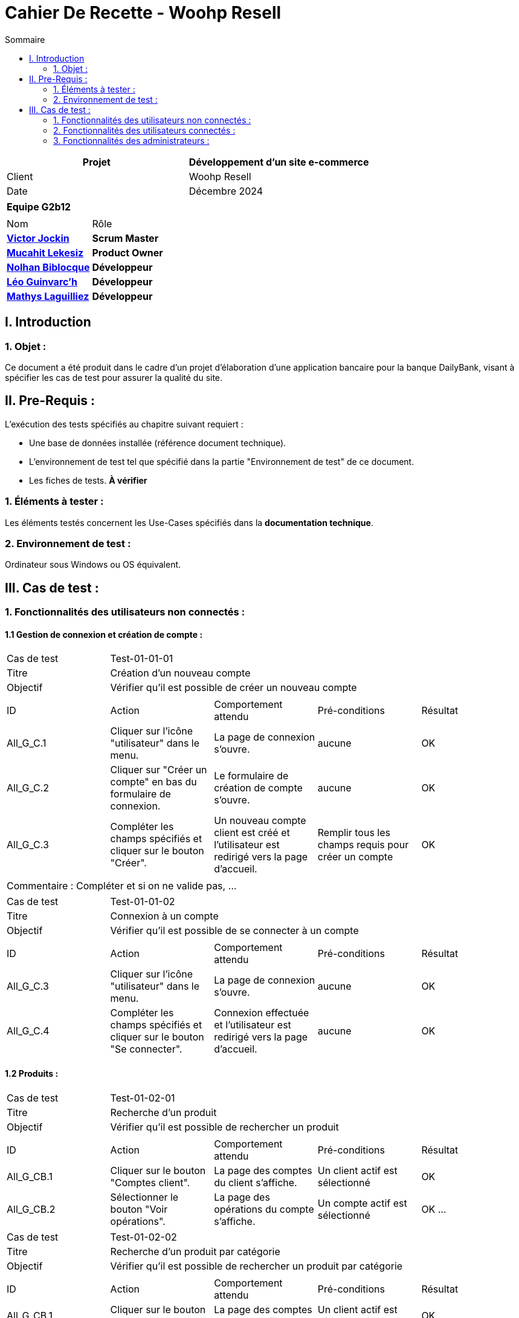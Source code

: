 = Cahier De Recette - Woohp Resell
:toc:
:toc-title: Sommaire

[cols="2*"]
|===
| Projet | Développement d'un site e-commerce

| Client | Woohp Resell

| Date | Décembre 2024

|===

|===
2+^| *Equipe G2b12*
2+|
| Nom | Rôle |
https://github.com/VictorJockin[*Victor Jockin*] | *Scrum Master* |
https://github.com/34lks66[*Mucahit Lekesiz*] | *Product Owner* |
https://github.com/Hextaz[*Nolhan Biblocque*] | *Développeur* |
https://github.com/Ezeloss[*Léo Guinvarc'h*] | *Développeur* |
https://github.com/ImHereForWhat/[*Mathys Laguilliez*] | *Développeur* 
|===


== I. Introduction
=== 1. Objet :
[.text-justify]
Ce document a été produit dans le cadre d'un projet d'élaboration d'une application bancaire pour la banque DailyBank, visant à spécifier les cas de test pour assurer la qualité du site.

== II. Pre-Requis :
[.text-justify]
L'exécution des tests spécifiés au chapitre suivant requiert :

* Une base de données installée (référence document technique).
* L'environnement de test tel que spécifié dans la partie "Environnement de test" de ce document.
* Les fiches de tests. *À vérifier*


=== 1. Éléments à tester :
[.text-justify]
Les éléments testés concernent les Use-Cases spécifiés dans la *documentation technique*.


=== 2. Environnement de test :
[.text-justify]
Ordinateur sous Windows ou OS équivalent.



== III. Cas de test :
=== 1. Fonctionnalités des utilisateurs non connectés :
==== 1.1 Gestion de connexion et création de compte :

|====

>|Cas de test 4+|Test-01-01-01
>|Titre 4+|Création d'un nouveau compte
>|Objectif 4+| Vérifier qu'il est possible de créer un nouveau compte

5+|
^|ID ^|Action ^|Comportement attendu ^|Pré-conditions ^|Résultat
^|All_G_C.1 ^|Cliquer sur l'icône "utilisateur" dans le menu. ^|La page de connexion s'ouvre. ^| aucune ^|OK
^|All_G_C.2 ^|Cliquer sur "Créer un compte" en bas du formulaire de connexion. ^|Le formulaire de création de compte s'ouvre. ^| aucune ^|OK
^|All_G_C.3 ^|Compléter les champs spécifiés et cliquer sur le bouton "Créer". ^|Un nouveau compte client est créé et l'utilisateur est redirigé vers la page d'accueil. ^| Remplir tous les champs requis pour créer un compte ^|OK

5+|

5+|Commentaire :
Compléter et si on ne valide pas, ...
|====


|====

>|Cas de test 4+|Test-01-01-02
>|Titre 4+|Connexion à un compte 
>|Objectif 4+| Vérifier qu'il est possible de se connecter à un compte

5+|

^|ID ^|Action ^|Comportement attendu ^|Pré-conditions ^|Résultat
^|All_G_C.3 ^|Cliquer sur l'icône "utilisateur" dans le menu. ^|La page de connexion s'ouvre. ^| aucune ^|OK
^|All_G_C.4 ^|Compléter les champs spécifiés et cliquer sur le bouton "Se connecter". ^|Connexion effectuée et l'utilisateur est redirigé vers la page d'accueil. ^|aucune ^|OK

|====


==== 1.2 Produits :


|====

>|Cas de test 4+|Test-01-02-01
>|Titre 4+|Recherche d'un produit
>|Objectif 4+| Vérifier qu'il est possible de rechercher un produit

5+|

^|ID ^|Action ^|Comportement attendu ^|Pré-conditions ^|Résultat
^|All_G_CB.1 ^|Cliquer sur le bouton "Comptes client". ^|La page des comptes du client s’affiche. ^|Un client actif est sélectionné ^|OK
^|All_G_CB.2 ^|Sélectionner le bouton "Voir opérations". ^|La page des opérations du compte s’affiche. ^|Un compte actif est sélectionné ^|OK
...

|====

|====

>|Cas de test 4+|Test-01-02-02
>|Titre 4+|Recherche d'un produit par catégorie
>|Objectif 4+| Vérifier qu'il est possible de rechercher un produit par catégorie

5+|

^|ID ^|Action ^|Comportement attendu ^|Pré-conditions ^|Résultat
^|All_G_CB.1 ^|Cliquer sur le bouton "Comptes client". ^|La page des comptes du client s’affiche. ^|Un client actif est sélectionné ^|OK
^|All_G_CB.2 ^|Sélectionner le bouton "Voir opérations". ^|La page des opérations du compte s’affiche. ^|Un compte actif est sélectionné ^|OK
...

|====

|====

>|Cas de test 4+|Test-01-02-03
>|Titre 4+|Consultation des détails d'un produit 
>|Objectif 4+| Vérifier qu'il est possible de consulter les détails d'un produit

5+|

^|ID ^|Action ^|Comportement attendu ^|Pré-conditions ^|Résultat
^|All_G_CB.1 ^|Cliquer sur le bouton "Comptes client". ^|La page des comptes du client s’affiche. ^|Un client actif est sélectionné ^|OK
^|All_G_CB.2 ^|Sélectionner le bouton "Voir opérations". ^|La page des opérations du compte s’affiche. ^|Un compte actif est sélectionné ^|OK
...

|====



=== 2. Fonctionnalités des utilisateurs connectés :
[.text-justify]
Les utilisateurs connectés (client) ont accès aux mêmes fonctionnalités que les utilisateurs non connectés, ainsi que d'autres qui leur sont réservées.

==== 2.1 Gestion des comptes clients :

|====

>|Cas de test 4+|Test-02-01-01
>|Titre 4+|Consulter un compte
>|Objectif 4+| Vérifier qu'il est possible de consulter les détails d'un compte

5+|

^|ID ^|Action ^|Comportement attendu ^|Pré-conditions ^|Résultat
^|C_G_C.1 ^|Cliquer sur l'icône "utilisateur" dans le menu. ^|La page visualiser_compte.php s'ouvre. ^| L'utilisateur est connecté ^|OK

5+|

5+|Commentaire : REVOIR AVEC
 *clôturés*.|

|====

|====

>|Cas de test 4+|Test-02-01-02
>|Titre 4+|Modifier un compte
>|Objectif 4+| Vérifier qu'il est possible de modifier les informations d'un compte

5+|

^|ID ^|Action ^|Comportement attendu ^|Pré-conditions ^|Résultat
^|C_G_C.1    ^|Sélectionner le bouton "Inactif" et confirmer. ^|...  ^|Un client actif est sélectionné ... ^| ...

5+|

5+|Commentaire : REVOIR AVEC
 *clôturés*.|

|====

|====

>|Cas de test 4+|Test-02-01-03
>|Titre 4+|Supprimer un compte
>|Objectif 4+| Vérifier qu'il est possible de supprimer un compte

5+|

^|ID ^|Action ^|Comportement attendu ^|Pré-conditions ^|Résultat
^|C_G_C.1    ^|Cliquer sur l'icône "utilisateur" dans le menu. ^|La page visualiser_compte.php s'ouvre. ^| L'utilisateur doit être connecté ^|OK
5+|

5+|Commentaire : REVOIR AVEC
 *clôturés*.|

|====

|====

>|Cas de test 4+|Test-02-01-04
>|Titre 4+|Se déconnecter d'un compte
>|Objectif 4+| Vérifier qu'il est possible de se déconnecter d'un compte

5+|

^|ID ^|Action ^|Comportement attendu ^|Pré-conditions ^|Résultat
^|C_G_C.1    ^|Cliquer sur l'icône "utilisateur" dans le menu. ^|La page visualiser_compte.php s'ouvre. ^| L'utilisateur doit être connecté ^|OK
^|C_G_C.2    ^|Cliquer sur le bouton "Déconnexion". ^|L'utilisateur est redirigé vers la page d'accueil. ^| L'utilisateur doit être connecté ^|OK

5+|

5+|Commentaire : REVOIR AVEC
 *clôturés*.|

|====


==== 2.2 Gestion du panier :

|====

>|Cas de test 4+|Test-02-02-01
>|Titre 4+|Consulter le panier
>|Objectif 4+| Vérifier qu'il est possible de consulter le panier

5+|

^|ID ^|Action ^|Comportement attendu ^|Pré-conditions ^|Résultat
^|C_G_C.1    ^|Cliquer sur l'icône "panier" dans le menu. ^|La page visualiser_panier.php s'ouvre. ^| L'utilisateur doit être connecté ^|OK

5+|

5+|Commentaire : REVOIR AVEC
 *clôturés*.|

|====

|====

>|Cas de test 4+|Test-02-02-02
>|Titre 4+|Ajouter un produit au panier
>|Objectif 4+| Vérifier qu'il est possible d'ajouter un produit au panier

5+|

^|ID ^|Action ^|Comportement attendu ^|Pré-conditions ^|Résultat
^|C_G_C.1    ^|Sélectionner le bouton "Inactif" et confirmer. ^|...  ^|Un client actif est sélectionné ... ^| ...

5+|

5+|Commentaire : REVOIR AVEC
 *clôturés*.|

|====

==== 2.3 Gestion des commandes :

|====

>|Cas de test 4+|Test-02-03-01
>|Titre 4+|Commander un produit
>|Objectif 4+| Vérifier qu'il est possible de commander un produit
5+|

^|ID ^|Action ^|Comportement attendu ^|Pré-conditions ^|Résultat
^|C_G_C.1    ^|Cliquer sur l'icône "panier" dans le menu. ^|La page visualiser_panier.php s'ouvre. ^| L'utilisateur doit être connecté. Le panier doit comporter au moins un produit. ^|OK.
^|C_G_C.2    ^|Cliquer sur le bouton "Commander". ^|Le formulaire de commande s'ouvre. ^| Aucune ^|OK.
^|C_G_C.2    ^|Choisir le mode de livraison et le mode de paiement puis compléter les champs spécifiés et cliquer sur le bouton "Valider la commande". ^| La page confirmation_commande.php s'ouvre pour afficher un message de confirmation de commande. ^|Remplir tous les champs requis pour valider la commande. ^|OK.

5+|

5+|Commentaire : REVOIR AVEC
 *clôturés*.|

|====

==== 2.4 Gestion des avis :

=== 3. Fonctionnalités des administrateurs :